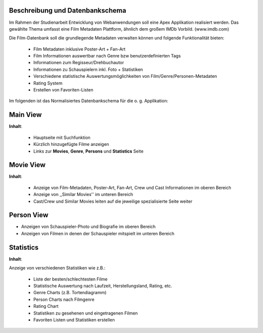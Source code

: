 .. Movie Database with Apex documentation master file, created by
   sphinx-quickstart on Mon Apr 22 16:06:30 2013.
   You can adapt this file completely to your liking, but it should at least
   contain the root `toctree` directive.


Beschreibung und Datenbankschema
--------------------------------

Im Rahmen der Studienarbeit Entwicklung von Webanwendungen soll eine Apex
Applikation realisiert werden. Das gewählte Thema umfasst eine Film Metadaten
Plattform, ähnlich dem großem IMDb Vorbild. (www.imdb.com) 

Die Film-Datenbank soll die grundlegende Metadaten verwalten können und folgende
Funktionalität bieten:

 * Film Metadaten inklusive Poster-Art + Fan-Art
 * Film Informationen auswertbar nach Genre bzw benutzerdefinierten Tags
 * Informationen zum Regisseur/Drehbuchautor
 * Informationen zu Schauspielern inkl. Foto + Statistiken
 * Verschiedene statistische Auswertungsmöglichkeiten von
   Film/Genre/Personen-Metadaten
 * Rating System
 * Erstellen von Favoriten-Listen
 

Im folgenden ist das Normalisiertes Datenbankschema für die o. g. Applikation:

.. image:: ./dataschema.png
  :scale: 70 


Main View
---------

.. image:: ./mainview.png
  
**Inhalt**:

 * Hauptseite mit Suchfunktion
 * Kürzlich hinzugefügte Filme anzeigen
 * Links zur **Movies**, **Genre**, **Persons** und **Statistics** Seite

Movie View
----------

.. image:: ./movieview.png

**Inhalt**:

 * Anzeige von Film-Metadaten, Poster-Art, Fan-Art, Crew und Cast Informationen im
   oberen Bereich
 * Anzeige von ,,Similar Movies'' im unteren Bereich
 * Cast/Crew und Similar Movies leiten auf die jeweilige spezialisierte Seite
   weiter

Person View
-----------

.. image:: ./actorview.png

* Anzeigen von Schauspieler-Photo und Biografie im oberen Bereich
* Anzeigen von Filmen in denen der Schauspieler mitspielt im unteren Bereich


Statistics
----------

.. image:: ./statistics.png

**Inhalt**:

Anzeige von verschiedenen Statistiken wie z.B.:

 * Liste der besten/schlechtesten Filme
 * Statistische Auswertung nach Laufzeit, Herstellungsland, Rating, etc.
 * Genre Charts (z.B. Tortendiagramm)
 * Person Charts nach Filmgenre
 * Rating Chart
 * Statistiken zu gesehenen und eingetragenen Filmen
 * Favoriten Listen und Statistiken erstellen  
